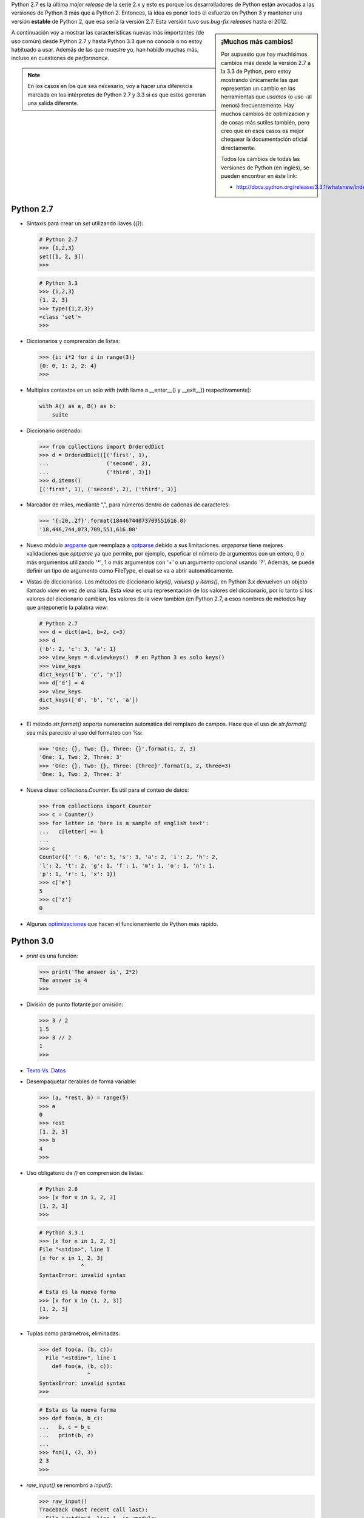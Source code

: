 .. link: 
.. description: 
.. tags: python, software libre, charla, argentina en python, documentación
.. date: 2013/09/17 00:18:06
.. title: Características de Python 2.7-3.3 que no conocía
.. slug: caracteristicas-de-python-27-33-que-no-conocia

Python 2.7 es la última *major release* de la serie 2.x y esto es porque los
desarrolladores de Python están avocados a las versiones de Python 3 más que a
Python 2. Entonces, la idea es poner todo el esfuerzo en Python 3 y mantener
una versión **estable** de Python 2, que esa sería la versión 2.7. Esta versión
tuvo sus *bug-fix releases* hasta el 2012.

.. sidebar:: ¡Muchos más cambios!

    Por supuesto que hay muchísimos cambios más desde la versión 2.7 a la 3.3
    de Python, pero estoy mostrando únicamente las que representan un cambio en
    las herramientas que *usamos* (o uso -al menos) frecuentemente. Hay muchos
    cambios de optimizacion y de cosas más sutiles también, pero creo que en
    esos casos es mejor chequear la documentación oficial directamente.

    Todos los cambios de todas las versiones de Python (en inglés), se pueden
    encontrar en éste link:

    * http://docs.python.org/release/3.3.1/whatsnew/index.html

A continuación voy a mostrar las características nuevas más importantes (de uso
común) desde Python 2.7 y hasta Python 3.3 que no conocía o no estoy habituado
a usar. Además de las que muestre yo, han habido muchas más, incluso en 
cuestiones de *performance*.

.. note::

    En los casos en los que sea necesario, voy a hacer una diferencia marcada
    en los intérpretes de Python 2.7 y 3.3 si es que estos generan una salida
    diferente.

Python 2.7
----------

* Sintaxis para crear un `set` utilizando llaves (`{}`):
  
  .. code:: python

    # Python 2.7
    >>> {1,2,3}
    set([1, 2, 3])
    >>>

  .. code:: python

    # Python 3.3
    >>> {1,2,3}
    {1, 2, 3}
    >>> type({1,2,3})
    <class 'set'>
    >>>

* Diccionarios y comprensión de listas:

  .. code:: python

    >>> {i: i*2 for i in range(3)}
    {0: 0, 1: 2, 2: 4}
    >>>

* Multiples contextos en un solo *with* (with llama a __enter__() y __exit__()
  respectivamente):

  .. code:: python

    with A() as a, B() as b:
        suite

* Diccionario ordenado:

  .. code:: python

    >>> from collections import OrderedDict
    >>> d = OrderedDict([('first', 1),
    ...                  ('second', 2),
    ...                  ('third', 3)])
    >>> d.items()
    [('first', 1), ('second', 2), ('third', 3)]

* Marcador de miles, mediante ",", para números dentro de cadenas de
  caracteres:

  .. code:: python

    >>> '{:20,.2f}'.format(18446744073709551616.0)
    '18,446,744,073,709,551,616.00'

* Nuevo módulo `argparse`_ que reemplaza a `optparse`_ debido a sus
  limitaciones. `argoparse` tiene mejores validaciones que `optparse` ya que
  permite, por ejemplo, espeficar el número de argumentos con un entero, 0 o
  más argumentos utilizando `'*'`, 1 o más argumentos con `'+'` o un argumento
  opcional usando `'?'`. Además, se puede definir un tipo de argumento como
  FileType, el cual se va a abrir automáticamente.

* Vistas de diccionarios. Los métodos de diccionario `keys()`, `values()` y
  `items()`, en Python 3.x devuelven un objeto llamado *view* en vez de una
  lista. Esta *view* es una representación de los valores del diccionario, por
  lo tanto si los valores del diccionario cambian, los valores de la view
  también (en Python 2.7, a esos nombres de métodos hay que anteponerle la
  palabra `view`:

  .. code:: python

    # Python 2.7
    >>> d = dict(a=1, b=2, c=3)
    >>> d
    {'b': 2, 'c': 3, 'a': 1}
    >>> view_keys = d.viewkeys()  # en Python 3 es solo keys()
    >>> view_keys
    dict_keys(['b', 'c', 'a'])
    >>> d['d'] = 4
    >>> view_keys
    dict_keys(['d', 'b', 'c', 'a'])
    >>> 

* El método `str.format()` soporta numeración automática del remplazo de
  campos. Hace que el uso de `str.format()` sea más parecido al uso del
  formateo con %s:
  
  .. code:: python

    >>> 'One: {}, Two: {}, Three: {}'.format(1, 2, 3)
    'One: 1, Two: 2, Three: 3'
    >>> 'One: {}, Two: {}, Three: {three}'.format(1, 2, three=3)
    'One: 1, Two: 2, Three: 3'

* Nueva clase: `collections.Counter`. Es útil para el conteo de datos:
  
  .. code:: python

    >>> from collections import Counter
    >>> c = Counter()
    >>> for letter in 'here is a sample of english text':
    ...   c[letter] += 1
    ...
    >>> c
    Counter({' ': 6, 'e': 5, 's': 3, 'a': 2, 'i': 2, 'h': 2,
    'l': 2, 't': 2, 'g': 1, 'f': 1, 'm': 1, 'o': 1, 'n': 1,
    'p': 1, 'r': 1, 'x': 1})
    >>> c['e']
    5
    >>> c['z']
    0

* Algunas optimizaciones_ que hacen el funcionamiento de Python más rápido.

.. _optimizaciones: http://docs.python.org/release/3.3.1/whatsnew/2.7.html#optimizations
.. _argparse: http://docs.python.org/release/3.3.1/library/argparse.html
.. _optparse: http://docs.python.org/release/3.3.1/library/optparse.html

Python 3.0
----------

* `print` es una función:

  .. code::

    >>> print('The answer is', 2*2)
    The answer is 4
    >>>

* División de punto flotante por omisión:

  .. code:: python

    >>> 3 / 2
    1.5
    >>> 3 // 2
    1
    >>>

* `Texto Vs. Datos`_

* Desempaquetar iterables de forma variable:

  .. code:: python

    >>> (a, *rest, b) = range(5)
    >>> a
    0
    >>> rest
    [1, 2, 3]
    >>> b
    4
    >>>

* Uso obligatorio de `()` en comprensión de listas:
  
  .. code:: python

    # Python 2.6
    >>> [x for x in 1, 2, 3]
    [1, 2, 3]
    >>>

  .. code:: python

    # Python 3.3.1
    >>> [x for x in 1, 2, 3]
    File "<stdin>", line 1
    [x for x in 1, 2, 3]
                 ^
    SyntaxError: invalid syntax

    # Esta es la nueva forma
    >>> [x for x in (1, 2, 3)]
    [1, 2, 3]
    >>>

* Tuplas como parámetros, eliminadas:

  .. code:: python

    >>> def foo(a, (b, c)):
      File "<stdin>", line 1
        def foo(a, (b, c)):
                   ^
    SyntaxError: invalid syntax
    >>>

  .. code:: python

    # Esta es la nueva forma
    >>> def foo(a, b_c):
    ...   b, c = b_c
    ...   print(b, c)
    ... 
    >>> foo(1, (2, 3))
    2 3
    >>>

* `raw_input()` se renombró a `input()`:

  .. code:: python

    >>> raw_input()
    Traceback (most recent call last):
      File "<stdin>", line 1, in <module>
    NameError: name 'raw_input' is not defined
    >>>

    >>> input()
    Hello, beautiful day!
    'Hello, beautiful day!'
    >>>

.. _Texto Vs. Datos: http://docs.python.org/release/3.3.1/whatsnew/3.0.html#text-vs-data-instead-of-unicode-vs-8-bit

Python 3.2
----------

* Nuevo módulo: `concurrent.futures`. La idea es poder ejecutar varios hilos de
  manera concurrente sin tener que setear un entorno muy grande:

  .. code:: python

    import concurrent.futures, shutil
    with concurrent.futures.ThreadPoolExecutor(max_workers=4) as e:
        e.submit(shutil.copy, 'src1.txt', 'dest1.txt')
        e.submit(shutil.copy, 'src2.txt', 'dest2.txt')
        e.submit(shutil.copy, 'src3.txt', 'dest3.txt')
        e.submit(shutil.copy, 'src3.txt', 'dest4.txt')

* Los objetos `range` ahora soportan `index()`, `count()`, slicing y slicing
  negativo:

  .. code:: python

    >>> range(0, 100, 2).count(10)
    1
    >>> range(0, 100, 2).index(10)
    5
    >>> range(0, 100, 2)[5]
    10
    >>> range(0, 100, 2)[0:5]
    range(0, 10, 2)

Python 3.3
----------

* Entornos virtuales dentro de la librería estándar a través del módulo `venv`_

  .. code:: bash

    humitos@michifus:~$ python3 -m venv myvenv
    humitos@michifus:~$ ls myvenv/
    bin  include  lib  pyvenv.cfg
    humitos@michifus:~$ source myvenv/bin/activate 
    (myvenv) humitos@michifus:~$ deactivate 
    humitos@michifus:~$

.. note::

    Si sabés de alguna característica importante que me olvidé de mencionar,
    avisame a través de los comentarios así la agrego.

*Seguramente de acá salga alguna que otra charlita.*

.. _venv: http://docs.python.org/release/3.3.1/library/venv.html
